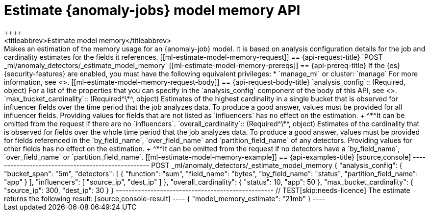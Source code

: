[role="xpack"]
[testenv="platinum"]
[[ml-estimate-model-memory]]
= Estimate {anomaly-jobs} model memory API
++++
<titleabbrev>Estimate model memory</titleabbrev>
++++

Makes an estimation of the memory usage for an {anomaly-job} model. It 
is based on analysis configuration details for the job and cardinality estimates for the 
fields it references.


[[ml-estimate-model-memory-request]]
== {api-request-title}

`POST _ml/anomaly_detectors/_estimate_model_memory`

[[ml-estimate-model-memory-prereqs]]
== {api-prereq-title}

If the {es} {security-features} are enabled, you must have the following 
equivalent privileges:

* `manage_ml` or cluster: `manage`

For more information, see <<security-privileges>>.


[[ml-estimate-model-memory-request-body]]
== {api-request-body-title}

`analysis_config`::
(Required, object) 
For a list of the properties that you can specify in the `analysis_config` 
component of the body of this API, see <<put-analysisconfig,`analysis_config`>>.

`max_bucket_cardinality`::
(Required^\*^, object)
Estimates of the highest cardinality in a single bucket that is observed for 
influencer fields over the time period that the job analyzes data. To produce a 
good answer, values must be provided for all influencer fields. Providing values 
for fields that are not listed as `influencers` has no effect on the estimation. +
^*^It can be omitted from the request if there are no `influencers`.

`overall_cardinality`::
(Required^\*^, object) 
Estimates of the cardinality that is observed for fields over the whole time 
period that the job analyzes data. To produce a good answer, values must be 
provided for fields referenced in the `by_field_name`, `over_field_name` and 
`partition_field_name` of any detectors. Providing values for other fields has 
no effect on the estimation. +
^*^It can be omitted from the request if no detectors have a `by_field_name`, 
`over_field_name` or `partition_field_name`.

[[ml-estimate-model-memory-example]]
== {api-examples-title}

[source,console]
--------------------------------------------------
POST _ml/anomaly_detectors/_estimate_model_memory
{
  "analysis_config": {
    "bucket_span": "5m",
    "detectors": [
      {
        "function": "sum",
        "field_name": "bytes",
        "by_field_name": "status",
        "partition_field_name": "app"
      }
    ],
    "influencers": [ "source_ip", "dest_ip" ]
  },
  "overall_cardinality": {
    "status": 10,
    "app": 50
  },
  "max_bucket_cardinality": {
    "source_ip": 300,
    "dest_ip": 30
  }
}
--------------------------------------------------
// TEST[skip:needs-licence]

The estimate returns the following result:

[source,console-result]
----
{
  "model_memory_estimate": "21mb"
}
----

